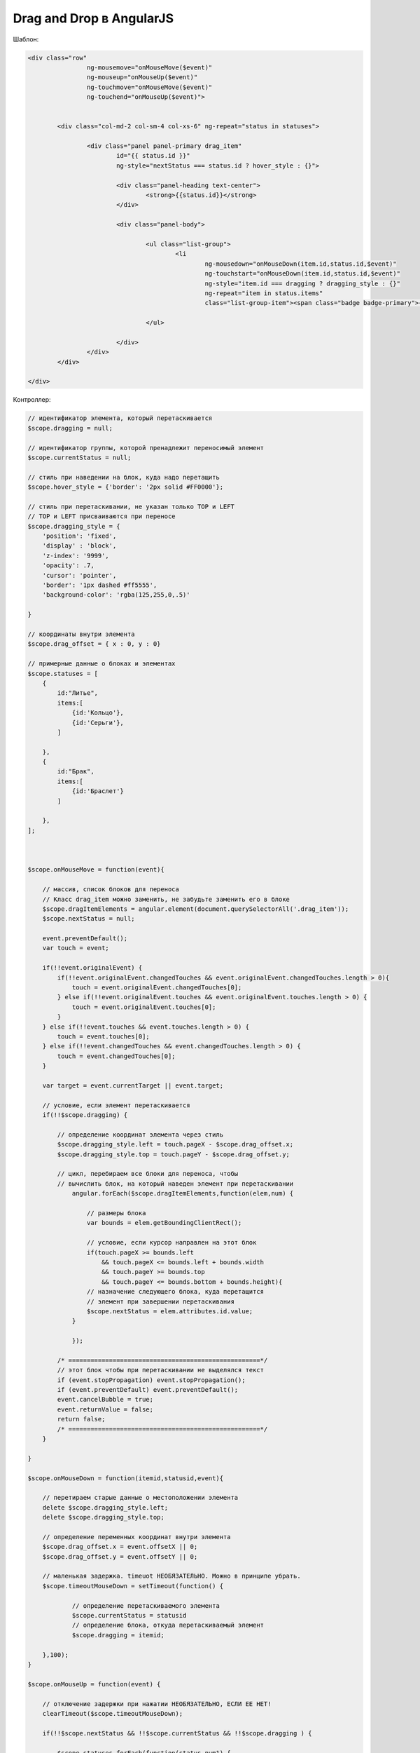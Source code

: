 Drag and Drop в AngularJS
=================================================

Шаблон:

.. code-block:: html

	<div class="row"
			ng-mousemove="onMouseMove($event)"
			ng-mouseup="onMouseUp($event)" 
			ng-touchmove="onMouseMove($event)"
			ng-touchend="onMouseUp($event)">

		
		<div class="col-md-2 col-sm-4 col-xs-6" ng-repeat="status in statuses">
			
			<div class="panel panel-primary drag_item" 
				id="{{ status.id }}"
				ng-style="nextStatus === status.id ? hover_style : {}">
				
				<div class="panel-heading text-center">
					<strong>{{status.id}}</strong>
				</div>
				
				<div class="panel-body">
					  
					<ul class="list-group">
						<li 
							ng-mousedown="onMouseDown(item.id,status.id,$event)"
							ng-touchstart="onMouseDown(item.id,status.id,$event)" 
							ng-style="item.id === dragging ? dragging_style : {}"
							ng-repeat="item in status.items" 
							class="list-group-item"><span class="badge badge-primary">{{item.quantity}}</span> {{item.id}}</li>
						
					</ul>    		
					
				</div>
			</div>  
		</div>

	</div>
	
	
Контроллер:

.. code-block:: javascript

    // идентификатор элемента, который перетаскивается
    $scope.dragging = null;
    
    // идентификатор группы, которой пренадлежит переносимый элемент
    $scope.currentStatus = null;
    
    // стиль при наведении на блок, куда надо перетащить
    $scope.hover_style = {'border': '2px solid #FF0000'};
    
    // стиль при перетаскивании, не указан только TOP и LEFT
    // TOP и LEFT присваиваются при переносе
    $scope.dragging_style = {
        'position': 'fixed', 
        'display' : 'block', 
        'z-index': '9999', 
        'opacity': .7, 
        'cursor': 'pointer',
        'border': '1px dashed #ff5555', 
        'background-color': 'rgba(125,255,0,.5)'
        
    }
    
    // координаты внутри элемента
    $scope.drag_offset = { x : 0, y : 0}
    
    // примерные данные о блоках и элементах
    $scope.statuses = [
        {
            id:"Литье",
            items:[
                {id:'Кольцо'},
                {id:'Серьги'},
            ]
            
        },
        {
            id:"Брак",
            items:[
                {id:'Браслет'}
            ]
            
        },
    ];


    
    $scope.onMouseMove = function(event){

        // массив, список блоков для переноса
        // Класс drag_item можно заменить, не забудьте заменить его в блоке
        $scope.dragItemElements = angular.element(document.querySelectorAll('.drag_item'));
        $scope.nextStatus = null;
        
        event.preventDefault();
        var touch = event;
        
        if(!!event.originalEvent) {
            if(!!event.originalEvent.changedTouches && event.originalEvent.changedTouches.length > 0){
                touch = event.originalEvent.changedTouches[0];
            } else if(!!event.originalEvent.touches && event.originalEvent.touches.length > 0) {
                touch = event.originalEvent.touches[0];
            } 
        } else if(!!event.touches && event.touches.length > 0) {
            touch = event.touches[0];
        } else if(!!event.changedTouches && event.changedTouches.length > 0) {
            touch = event.changedTouches[0];
        }
        
        var target = event.currentTarget || event.target;
        
        // условие, если элемент перетаскивается
        if(!!$scope.dragging) {
            
            // определение координат элемента через стиль
            $scope.dragging_style.left = touch.pageX - $scope.drag_offset.x;
            $scope.dragging_style.top = touch.pageY - $scope.drag_offset.y;
    
            // цикл, перебираем все блоки для переноса, чтобы 
            // вычислить блок, на который наведен элемент при перетаскивании
	        angular.forEach($scope.dragItemElements,function(elem,num) {
	            
	            // размеры блока
	            var bounds = elem.getBoundingClientRect();
	            
	            // условие, если курсор направлен на этот блок 
	            if(touch.pageX >= bounds.left
    	                && touch.pageX <= bounds.left + bounds.width 
    	                && touch.pageY >= bounds.top
    	                && touch.pageY <= bounds.bottom + bounds.height){
                    // назначение следующего блока, куда перетащится
                    // элемент при завершении перетаскивания
    	            $scope.nextStatus = elem.attributes.id.value;
                }
    	        
	        });
    
            /* ====================================================*/
            // этот блок чтобы при перетаскивании не выделялся текст
            if (event.stopPropagation) event.stopPropagation();
            if (event.preventDefault) event.preventDefault();
            event.cancelBubble = true;
            event.returnValue = false;
            return false;
            /* ====================================================*/
        }
        
    }
    
    $scope.onMouseDown = function(itemid,statusid,event){
        
        // перетираем старые данные о местоположении элемента
        delete $scope.dragging_style.left;
        delete $scope.dragging_style.top;
    
        // определение переменных координат внутри элемента
        $scope.drag_offset.x = event.offsetX || 0;
        $scope.drag_offset.y = event.offsetY || 0;
        
        // маленькая задержка. timeuot НЕОБЯЗАТЕЛЬНО. Можно в принципе убрать.
        $scope.timeoutMouseDown = setTimeout(function() {
	        
	        // определение перетаскиваемого элемента
	        $scope.currentStatus = statusid
	        // определение блока, откуда перетаскиваемый элемент
	        $scope.dragging = itemid;
	        
        },100); 
    }
    
    $scope.onMouseUp = function(event) {
        
        // отключение задержки при нажатии НЕОБЯЗАТЕЛЬНО, ЕСЛИ ЕЕ НЕТ!
        clearTimeout($scope.timeoutMouseDown); 
        
        if(!!$scope.nextStatus && !!$scope.currentStatus && !!$scope.dragging ) {
            
            $scope.statuses.forEach(function(status,num1) {
                // ЗДЕСЬ БУДЕТ ВЫЗОВ ЛОГИКИ
                
                // ЛОГИКА ДЛЯ ТЕКУЩЕГО ПРИМЕРА
                
                // условие на очистку фрейма откуда стащил элемент
                if($scope.currentStatus == status.id) {
                    status.items = status.items.filter(function(item){ return item.id !== $scope.dragging });
                }
                
                // условие на добавление во фрейм куда перетащил элемент
                if($scope.nextStatus == status.id) {
                    if(!("items" in status)) status.items = [];
                    status.items.push({'id' : $scope.dragging});
                }
            });
        }
        
        // обнуляем переменные
        $scope.currentStatus = null;
        $scope.dragging = null;
        $scope.nextStatus = null;
    }
